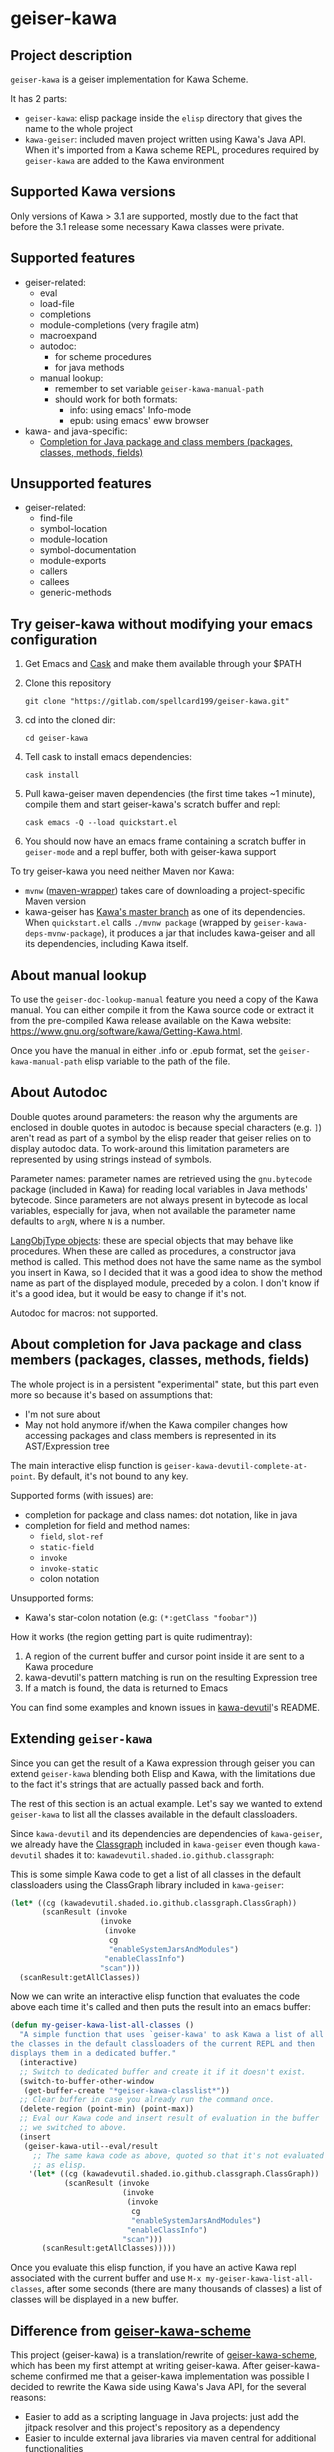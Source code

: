 #+STARTUP: content
* geiser-kawa
** Project description

=geiser-kawa= is a geiser implementation for Kawa Scheme.

It has 2 parts:
- =geiser-kawa=: elisp package inside the =elisp= directory that gives the name to the whole project
- =kawa-geiser=: included maven project written using Kawa's Java API. When it's imported from a Kawa scheme REPL, procedures required by =geiser-kawa= are added to the Kawa environment

** Supported Kawa versions
:PROPERTIES:
:CUSTOM_ID:       85b51f74-b1b2-4863-a888-0b11580321f3
:END:

Only versions of Kawa > 3.1 are supported, mostly due to the fact that before the 3.1 release some necessary Kawa classes were private.

** Supported features

- geiser-related:
    - eval
    - load-file
    - completions
    - module-completions (very fragile atm)
    - macroexpand
    - autodoc:
        - for scheme procedures
        - for java methods
    - manual lookup:
        - remember to set variable =geiser-kawa-manual-path=
        - should work for both formats:
            - info: using emacs' Info-mode
            - epub: using emacs' eww browser
- kawa- and java-specific:
    - [[#7ca3650a-2658-42f0-8274-96f194768e11][Completion for Java package and class members (packages, classes, methods, fields)]]

** Unsupported features

- geiser-related:
    - find-file
    - symbol-location
    - module-location
    - symbol-documentation
    - module-exports
    - callers
    - callees
    - generic-methods

** Try geiser-kawa without modifying your emacs configuration

1. Get Emacs and [[https://github.com/cask/cask][Cask]] and make them available through your $PATH
2. Clone this repository
  : git clone "https://gitlab.com/spellcard199/geiser-kawa.git"
3. cd into the cloned dir:
  : cd geiser-kawa
4. Tell cask to install emacs dependencies:
  : cask install
5. Pull kawa-geiser maven dependencies (the first time takes ~1 minute), compile them and start geiser-kawa's scratch buffer and repl:
  : cask emacs -Q --load quickstart.el
6. You should now have an emacs frame containing a scratch buffer in =geiser-mode= and a repl buffer, both with geiser-kawa support

To try geiser-kawa you need neither Maven nor Kawa:
- =mvnw= ([[https://github.com/takari/maven-wrapper][maven-wrapper]]) takes care of downloading a project-specific Maven version
- kawa-geiser has [[https://gitlab.com/groups/kashell/][Kawa's master branch]] as one of its dependencies. When =quickstart.el= calls =./mvnw package= (wrapped by =geiser-kawa-deps-mvnw-package=), it produces a jar that includes kawa-geiser and all its dependencies, including Kawa itself.

** About manual lookup

To use the =geiser-doc-lookup-manual= feature you need a copy of the Kawa manual. You can either compile it from the Kawa source code or extract it from the pre-compiled Kawa release available on the Kawa website: https://www.gnu.org/software/kawa/Getting-Kawa.html.

Once you have the manual in either .info or .epub format, set the =geiser-kawa-manual-path= elisp variable to the path of the file.

** About Autodoc

Double quotes around parameters: the reason why the arguments are enclosed in double quotes in autodoc is because special characters (e.g. =]=) aren't read as part of a symbol by the elisp reader that geiser relies on to display autodoc data. To work-around this limitation parameters are represented by using strings instead of symbols.

Parameter names: parameter names are retrieved using the =gnu.bytecode= package (included in Kawa) for reading local variables in Java methods' bytecode. Since parameters are not always present in bytecode as local variables, especially for java, when not available the parameter name defaults to =argN=, where =N= is a number.

[[https://gitlab.com/kashell/Kawa/-/blob/master/gnu/kawa/lispexpr/LangObjType.java][LangObjType objects]]: these are special objects that may behave like procedures. When these are called as procedures, a constructor java method is called. This method does not have the same name as the symbol you insert in Kawa, so I decided that it was a good idea to show the method name as part of the displayed module, preceded by a colon. I don't know if it's a good idea, but it would be easy to change if it's not.

Autodoc for macros: not supported.

** About completion for Java package and class members (packages, classes, methods, fields)
:PROPERTIES:
:CUSTOM_ID:       7ca3650a-2658-42f0-8274-96f194768e11
:END:

The whole project is in a persistent "experimental" state, but this part even more so because it's based on assumptions that:
- I'm not sure about
- May not hold anymore if/when the Kawa compiler changes how accessing packages and class members is represented in its AST/Expression tree

The main interactive elisp function is =geiser-kawa-devutil-complete-at-point=. By default, it's not bound to any key.

Supported forms (with issues) are:
    - completion for package and class names: dot notation, like in java
    - completion for field and method names:
        - =field=, =slot-ref=
        - =static-field=
        - =invoke=
        - =invoke-static=
        - colon notation
Unsupported forms:
    - Kawa's star-colon notation (e.g: =(*:getClass "foobar")=)

How it works (the region getting part is quite rudimentray):
1. A region of the current buffer and cursor point inside it are sent to a Kawa procedure
2. kawa-devutil's pattern matching is run on the resulting Expression tree
3. If a match is found, the data is returned to Emacs

You can find some examples and known issues in [[https://gitlab.com/spellcard199/kawa-devutil][kawa-devutil]]'s README.

** Extending =geiser-kawa=

Since you can get the result of a Kawa expression through geiser you can extend =geiser-kawa= blending both Elisp and Kawa, with the limitations due to the fact it's strings that are actually passed back and forth.

The rest of this section is an actual example. Let's say we wanted to extend =geiser-kawa= to list all the classes available in the default classloaders.

Since =kawa-devutil= and its dependencies are dependencies of =kawa-geiser=, we already have the [[https://github.com/classgraph/classgraph][Classgraph]] included in =kawa-geiser= even though =kawa-devutil= shades it to: =kawadevutil.shaded.io.github.classgraph=:

This is some simple Kawa code to get a list of all classes in the default classloaders using the ClassGraph library included in =kawa-geiser=:

#+BEGIN_SRC scheme
(let* ((cg (kawadevutil.shaded.io.github.classgraph.ClassGraph))
       (scanResult (invoke
                    (invoke
                     (invoke
                      cg
                      "enableSystemJarsAndModules")
                     "enableClassInfo")
                    "scan")))
  (scanResult:getAllClasses))
#+END_SRC

Now we can write an interactive elisp function that evaluates the code above each time it's called and then puts the result into an emacs buffer:

#+BEGIN_SRC emacs-lisp
(defun my-geiser-kawa-list-all-classes ()
  "A simple function that uses `geiser-kawa' to ask Kawa a list of all
the classes in the default classloaders of the current REPL and then
displays them in a dedicated buffer."
  (interactive)
  ;; Switch to dedicated buffer and create it if it doesn't exist.
  (switch-to-buffer-other-window
   (get-buffer-create "*geiser-kawa-classlist*"))
  ;; Clear buffer in case you already run the command once.
  (delete-region (point-min) (point-max))
  ;; Eval our Kawa code and insert result of evaluation in the buffer
  ;; we switched to above.
  (insert
   (geiser-kawa-util--eval/result
     ;; The same kawa code as above, quoted so that it's not evaluated
     ;; as elisp.
    '(let* ((cg (kawadevutil.shaded.io.github.classgraph.ClassGraph))
            (scanResult (invoke
                         (invoke
                          (invoke
                           cg
                           "enableSystemJarsAndModules")
                          "enableClassInfo")
                         "scan")))
       (scanResult:getAllClasses)))))
#+END_SRC

Once you evaluate this elisp function, if you have an active Kawa repl associated with the current buffer and use =M-x my-geiser-kawa-list-all-classes=, after some seconds (there are many thousands of classes) a list of classes will be displayed in a new buffer.

** Difference from [[https://gitlab.com/spellcard199/geiser-kawa-scheme][geiser-kawa-scheme]]

This project (geiser-kawa) is a translation/rewrite of [[https://gitlab.com/spellcard199/geiser-kawa-scheme][geiser-kawa-scheme]], which has been my first attempt at writing geiser-kawa. After geiser-kawa-scheme confirmed me that a geiser-kawa implementation was possible I decided to rewrite the Kawa side using Kawa's Java API, for the several reasons:
- Easier to add as a scripting language in Java projects: just add the jitpack resolver and this project's repository as a dependency
- Easier to inculde external java libraries via maven central for additional functionalities
- Tooling for Java is excellent, tooling for Kawa is not
- Fully static type checking: probably it's because I'm bad at programming, but it helps me a lot
- The old geiser-kawa's scheme implementation logic has been split in 2 projects:
    - [[https://www.gitlab.com/spellcard199/kawa-devutil][kawa-devutil]]: functions that take care of getting data and general functionalities (e.g. output-capturing eval)
    - kawa-geiser:
        - the included maven project
        - gets data and features through kawa-devutil and wraps the result in the geiser protocol
- Possibility to share code between kawa-devutil and Kawa's Language Server
- Since kawa-devutil is now a different project from geiser-kawa, one could use it to avoid re-writing the data-getting logic if she/he wanted to implement a Kawa server for a tool other than geiser (e.g. nrepl, jupyter, swank/slime)

geiser-kawa VS geiser-kawa-scheme - recap table:

|                                | geiser-kawa     | geiser-kawa-scheme |
|--------------------------------+-----------------+--------------------|
| Kawa side written with         | Kawa's Java API | Kawa Scheme        |
| I'm going to add more features | Probably yes    | Probably not       |
